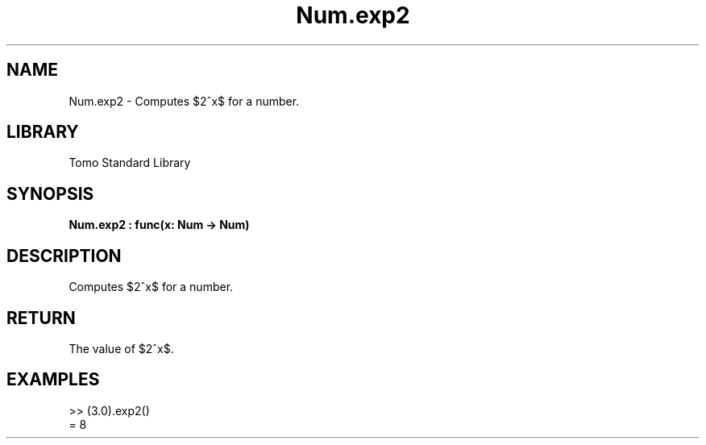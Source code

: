'\" t
.\" Copyright (c) 2025 Bruce Hill
.\" All rights reserved.
.\"
.TH Num.exp2 3 2025-04-19T14:48:15.712696 "Tomo man-pages"
.SH NAME
Num.exp2 \- Computes $2^x$ for a number.

.SH LIBRARY
Tomo Standard Library
.SH SYNOPSIS
.nf
.BI Num.exp2\ :\ func(x:\ Num\ ->\ Num)
.fi

.SH DESCRIPTION
Computes $2^x$ for a number.


.TS
allbox;
lb lb lbx lb
l l l l.
Name	Type	Description	Default
x	Num	The exponent. 	-
.TE
.SH RETURN
The value of $2^x$.

.SH EXAMPLES
.EX
>> (3.0).exp2()
= 8
.EE
